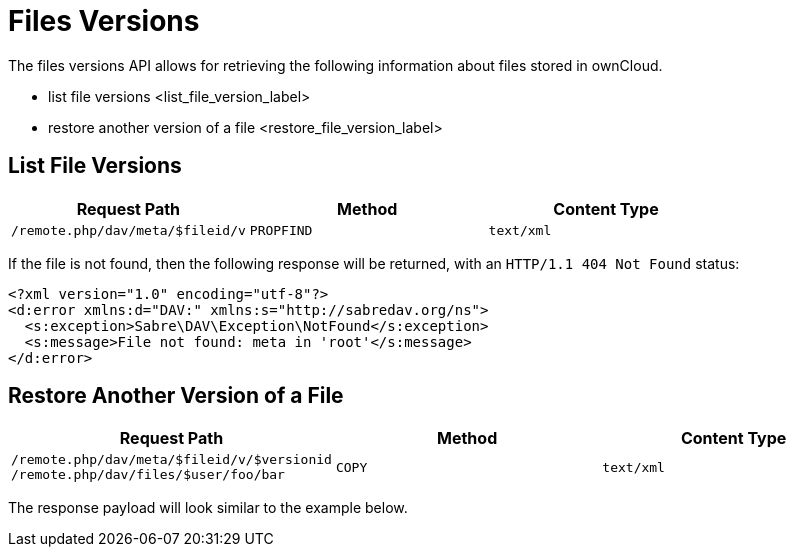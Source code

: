 Files Versions
==============

The files versions API allows for retrieving the following information
about files stored in ownCloud.

* list file versions <list_file_version_label>
* restore another version of a file <restore_file_version_label>

[[list-file-versions]]
List File Versions
------------------

[cols=",,",options="header",]
|========================================================
|Request Path |Method |Content Type
|`/remote.php/dav/meta/$fileid/v` |`PROPFIND` |`text/xml`
|========================================================

If the file is not found, then the following response will be returned,
with an `HTTP/1.1 404 Not Found` status:

[source,sourceCode,xml]
----
<?xml version="1.0" encoding="utf-8"?>
<d:error xmlns:d="DAV:" xmlns:s="http://sabredav.org/ns">
  <s:exception>Sabre\DAV\Exception\NotFound</s:exception>
  <s:message>File not found: meta in 'root'</s:message>
</d:error>
----

[[restore-another-version-of-a-file]]
Restore Another Version of a File
---------------------------------

[cols=",,",options="header",]
|=======================================================================
|Request Path |Method |Content Type
|`/remote.php/dav/meta/$fileid/v/$versionid /remote.php/dav/files/$user/foo/bar`
|`COPY` |`text/xml`
|=======================================================================

The response payload will look similar to the example below.
